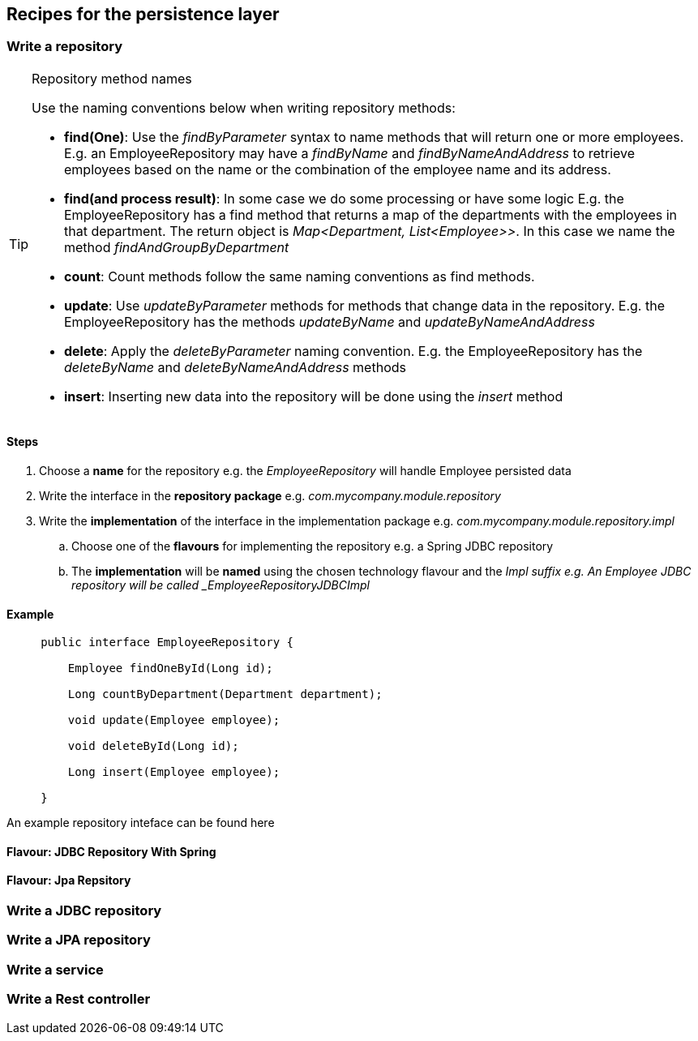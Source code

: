 == Recipes for the persistence layer

=== Write a repository

.Repository method names
[TIP]
====

Use the naming conventions below when writing repository methods:

* *find(One)*: Use the _findByParameter_ syntax to name methods that will return one or more employees.
 E.g. an EmployeeRepository may have a _findByName_ and _findByNameAndAddress_ to retrieve employees
 based on the name or the combination of the employee name and its address.

* *find(and process result)*: In some case we do some processing or have some logic E.g. the EmployeeRepository has a find method that returns a map of the departments with
 the employees in that department. The return object is _Map<Department, List<Employee>>_.
 In this case we name the method _findAndGroupByDepartment_

* *count*: Count methods follow the same naming conventions as find methods.

* *update*: Use _updateByParameter_ methods for methods that change data in the repository. E.g. the EmployeeRepository
has the methods _updateByName_ and _updateByNameAndAddress_

* *delete*: Apply the _deleteByParameter_ naming convention. E.g. the EmployeeRepository has the _deleteByName_
and _deleteByNameAndAddress_ methods

* *insert*: Inserting new data into the repository will be done using the _insert_ method

====

==== Steps

. Choose a *name* for the repository e.g. the _EmployeeRepository_ will handle Employee persisted data
. Write the interface in the *repository package* e.g. _com.mycompany.module.repository_
. Write the *implementation* of the interface in the implementation package e.g. _com.mycompany.module.repository.impl_
.. Choose one of the *flavours* for implementing the repository e.g. a Spring JDBC repository
.. The *implementation* will be *named* using the chosen technology flavour and the _Impl suffix e.g. An Employee JDBC repository will be called _EmployeeRepositoryJDBCImpl_

==== Example

[source,java,indent=5]
----
public interface EmployeeRepository {

    Employee findOneById(Long id);

    Long countByDepartment(Department department);

    void update(Employee employee);

    void deleteById(Long id);

    Long insert(Employee employee);

}
----

An example repository inteface can be found here

==== Flavour: JDBC Repository With Spring

==== Flavour: Jpa Repsitory

=== Write a JDBC repository

=== Write a JPA repository

=== Write a service

=== Write a Rest controller